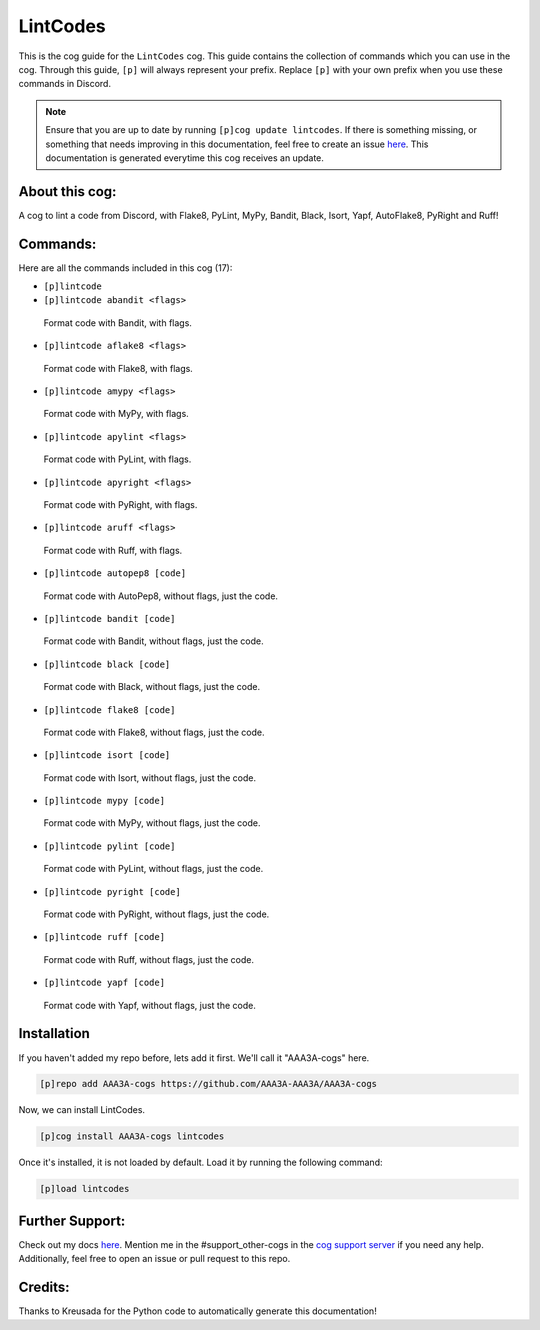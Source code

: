 .. _lintcodes:
=========
LintCodes
=========

This is the cog guide for the ``LintCodes`` cog. This guide contains the collection of commands which you can use in the cog.
Through this guide, ``[p]`` will always represent your prefix. Replace ``[p]`` with your own prefix when you use these commands in Discord.

.. note::

    Ensure that you are up to date by running ``[p]cog update lintcodes``.
    If there is something missing, or something that needs improving in this documentation, feel free to create an issue `here <https://github.com/AAA3A-AAA3A/AAA3A-cogs/issues>`_.
    This documentation is generated everytime this cog receives an update.

---------------
About this cog:
---------------

A cog to lint a code from Discord, with Flake8, PyLint, MyPy, Bandit, Black, Isort, Yapf, AutoFlake8, PyRight and Ruff!

---------
Commands:
---------

Here are all the commands included in this cog (17):

* ``[p]lintcode``
 

* ``[p]lintcode abandit <flags>``
 Format code with Bandit, with flags.

* ``[p]lintcode aflake8 <flags>``
 Format code with Flake8, with flags.

* ``[p]lintcode amypy <flags>``
 Format code with MyPy, with flags.

* ``[p]lintcode apylint <flags>``
 Format code with PyLint, with flags.

* ``[p]lintcode apyright <flags>``
 Format code with PyRight, with flags.

* ``[p]lintcode aruff <flags>``
 Format code with Ruff, with flags.

* ``[p]lintcode autopep8 [code]``
 Format code with AutoPep8, without flags, just the code.

* ``[p]lintcode bandit [code]``
 Format code with Bandit, without flags, just the code.

* ``[p]lintcode black [code]``
 Format code with Black, without flags, just the code.

* ``[p]lintcode flake8 [code]``
 Format code with Flake8, without flags, just the code.

* ``[p]lintcode isort [code]``
 Format code with Isort, without flags, just the code.

* ``[p]lintcode mypy [code]``
 Format code with MyPy, without flags, just the code.

* ``[p]lintcode pylint [code]``
 Format code with PyLint, without flags, just the code.

* ``[p]lintcode pyright [code]``
 Format code with PyRight, without flags, just the code.

* ``[p]lintcode ruff [code]``
 Format code with Ruff, without flags, just the code.

* ``[p]lintcode yapf [code]``
 Format code with Yapf, without flags, just the code.

------------
Installation
------------

If you haven't added my repo before, lets add it first. We'll call it "AAA3A-cogs" here.

.. code-block:: ini

    [p]repo add AAA3A-cogs https://github.com/AAA3A-AAA3A/AAA3A-cogs

Now, we can install LintCodes.

.. code-block:: ini

    [p]cog install AAA3A-cogs lintcodes

Once it's installed, it is not loaded by default. Load it by running the following command:

.. code-block:: ini

    [p]load lintcodes

----------------
Further Support:
----------------

Check out my docs `here <https://aaa3a-cogs.readthedocs.io/en/latest/>`_.
Mention me in the #support_other-cogs in the `cog support server <https://discord.gg/GET4DVk>`_ if you need any help.
Additionally, feel free to open an issue or pull request to this repo.

--------
Credits:
--------

Thanks to Kreusada for the Python code to automatically generate this documentation!